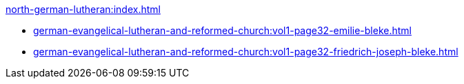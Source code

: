 .xref:north-german-lutheran:index.adoc[]
* xref:german-evangelical-lutheran-and-reformed-church:vol1-page32-emilie-bleke.adoc[]
* xref:german-evangelical-lutheran-and-reformed-church:vol1-page32-friedrich-joseph-bleke.adoc[]
